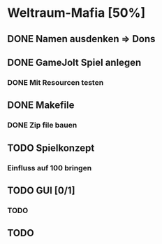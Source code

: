 * Weltraum-Mafia [50%]
** DONE Namen ausdenken => Dons
** DONE GameJolt Spiel anlegen
*** DONE Mit Resourcen testen
** DONE Makefile 
*** DONE Zip file bauen
** TODO Spielkonzept
*** Einfluss auf 100 bringen
** TODO GUI [0/1]
*** TODO 
** TODO 
